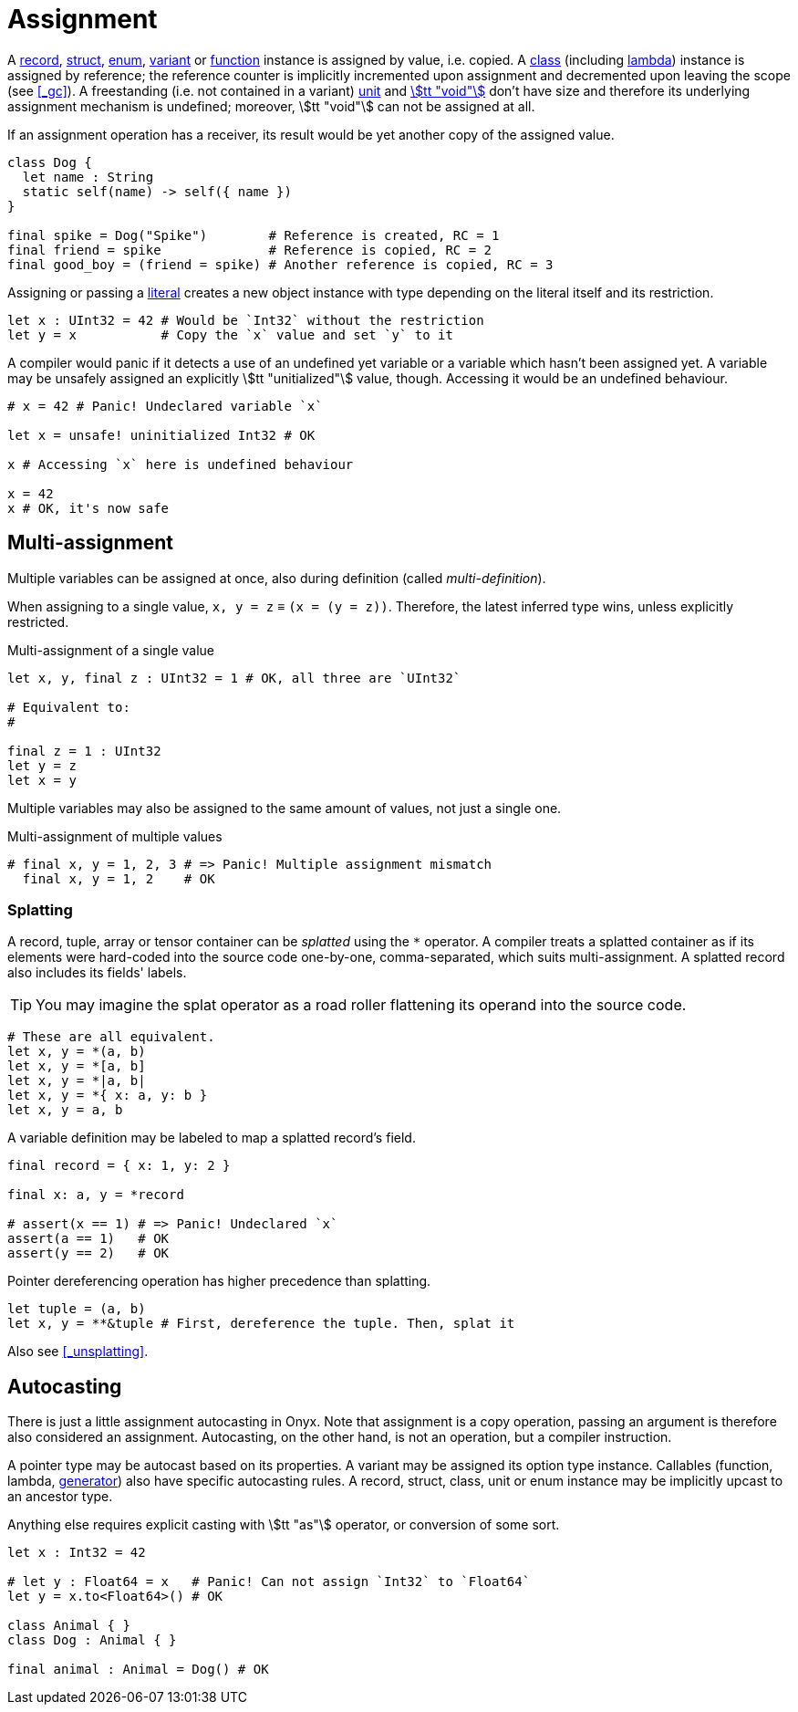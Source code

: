 = Assignment

A <<_record, record>>, <<_struct, struct>>, <<_enum, enum>>, <<_variant, variant>> or <<_function, function>> instance is assigned by value, i.e. copied.
A <<_class, class>> (including <<_lambda, lambda>>) instance is assigned by reference; the reference counter is implicitly incremented upon assignment and decremented upon leaving the scope (see <<_gc>>).
A freestanding (i.e. not contained in a variant) <<_unit, unit>> and <<_void, stem:[tt "void"]>> don't have size and therefore its underlying assignment mechanism is undefined; moreover, stem:[tt "void"] can not be assigned at all.

If an assignment operation has a receiver, its result would be yet another copy of the assigned value.

```onyx
class Dog {
  let name : String
  static self(name) -> self({ name })
}

final spike = Dog("Spike")        # Reference is created, RC = 1
final friend = spike              # Reference is copied, RC = 2
final good_boy = (friend = spike) # Another reference is copied, RC = 3
```

Assigning or passing a <<_literal, literal>> creates a new object instance with type depending on the literal itself and its restriction.

```onyx
let x : UInt32 = 42 # Would be `Int32` without the restriction
let y = x           # Copy the `x` value and set `y` to it
```

A compiler would panic if it detects a use of an undefined yet variable or a variable which hasn't been assigned yet.
A variable may be unsafely assigned an explicitly stem:[tt "unitialized"] value, though.
Accessing it would be an undefined behaviour.

```onyx
# x = 42 # Panic! Undeclared variable `x`

let x = unsafe! uninitialized Int32 # OK

x # Accessing `x` here is undefined behaviour

x = 42
x # OK, it's now safe
```

== Multi-assignment

Multiple variables can be assigned at once, also during definition (called _multi-definition_).

When assigning to a single value, `x, y = z` ≡ `(x = (y = z))`.
Therefore, the latest inferred type wins, unless explicitly restricted.

.Multi-assignment of a single value
```onyx==
let x, y, final z : UInt32 = 1 # OK, all three are `UInt32`

# Equivalent to:
#

final z = 1 : UInt32
let y = z
let x = y
```

Multiple variables may also be assigned to the same amount of values, not just a single one.

.Multi-assignment of multiple values
```onyx
# final x, y = 1, 2, 3 # => Panic! Multiple assignment mismatch
  final x, y = 1, 2    # OK
```

// Multiple variables definition ends upon encountering an assignment or restriction.

// ```onyx
// # final x, y = 1, z = 2       # => Panic! Undeclared variable `z` (`z = 2` is an assignment)
//   final x, y = 1, final z = 2 # OK, `x` and `y` are `1`, `z` is `2`
//   final x, y : Int32, z = 2   # OK, `x` and `y` don't have a value set, but both `Int32`
//   final x, y, z : Int32 = 2   # OK, all three are `2 : Int32`
// ```

=== Splatting

A record, tuple, array or tensor container can be _splatted_ using the `*` operator.
A compiler treats a splatted container as if its elements were hard-coded into the source code one-by-one, comma-separated, which suits multi-assignment.
A splatted record also includes its fields' labels.

TIP: You may imagine the splat operator as a road roller flattening its operand into the source code.

```onyx
# These are all equivalent.
let x, y = *(a, b)
let x, y = *[a, b]
let x, y = *|a, b|
let x, y = *{ x: a, y: b }
let x, y = a, b
```

A variable definition may be labeled to map a splatted record's field.

```onyx
final record = { x: 1, y: 2 }

final x: a, y = *record

# assert(x == 1) # => Panic! Undeclared `x`
assert(a == 1)   # OK
assert(y == 2)   # OK
```

Pointer dereferencing operation has higher precedence than splatting.

```onyx
let tuple = (a, b)
let x, y = **&tuple # First, dereference the tuple. Then, splat it
```

Also see <<_unsplatting>>.

== Autocasting

There is just a little assignment autocasting in Onyx.
Note that assignment is a copy operation, passing an argument is therefore also considered an assignment.
Autocasting, on the other hand, is not an operation, but a compiler instruction.

A pointer type may be autocast based on its properties.
A variant may be assigned its option type instance.
Callables (function, lambda, <<_generator, generator>>) also have specific autocasting rules.
A record, struct, class, unit or enum instance may be implicitly upcast to an ancestor type.
// Integers and floats may be implicitly cast to an instance of a greater bitsize.

// ```onyx
// let x : Int32 = 42
// let y : Int64 = x # OK, `Int64` contains `Int32`
// ```

Anything else requires explicit casting with stem:[tt "as"] operator, or conversion of some sort.

```onyx
let x : Int32 = 42

# let y : Float64 = x   # Panic! Can not assign `Int32` to `Float64`
let y = x.to<Float64>() # OK

class Animal { }
class Dog : Animal { }

final animal : Animal = Dog() # OK
```
